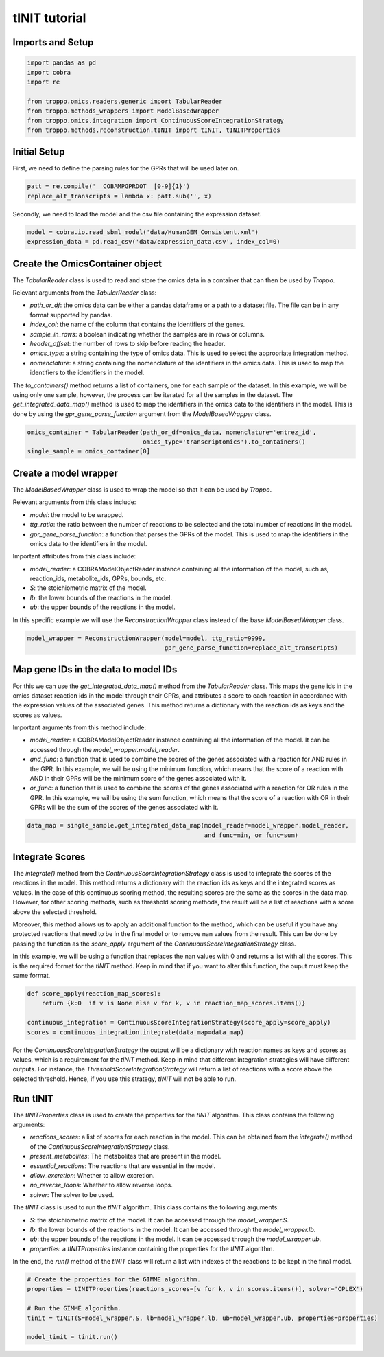 tINIT tutorial
==================================================

Imports and Setup
--------------------------------------------------

.. code-block:: python

    import pandas as pd
    import cobra
    import re

    from troppo.omics.readers.generic import TabularReader
    from troppo.methods_wrappers import ModelBasedWrapper
    from troppo.omics.integration import ContinuousScoreIntegrationStrategy
    from troppo.methods.reconstruction.tINIT import tINIT, tINITProperties
..

Initial Setup
--------------------------------------------------

First, we need to define the parsing rules for the GPRs that will be used later on.

.. code-block:: python

    patt = re.compile('__COBAMPGPRDOT__[0-9]{1}')
    replace_alt_transcripts = lambda x: patt.sub('', x)
..

Secondly, we need to load the model and the csv file containing the expression dataset.

.. code-block:: python

    model = cobra.io.read_sbml_model('data/HumanGEM_Consistent.xml')
    expression_data = pd.read_csv('data/expression_data.csv', index_col=0)
..

Create the OmicsContainer object
--------------------------------------------------

The `TabularReader` class is used to read and store the omics data in a container that can then be used by *Troppo*.

Relevant arguments from the `TabularReader` class:

- `path_or_df`: the omics data can be either a pandas dataframe or a path to a dataset file. The file can be in any format supported by pandas.
- `index_col`: the name of the column that contains the identifiers of the genes.
- `sample_in_rows`: a boolean indicating whether the samples are in rows or columns.
- `header_offset`: the number of rows to skip before reading the header.
- `omics_type`: a string containing the type of omics data. This is used to select the appropriate integration method.
- `nomenclature`: a string containing the nomenclature of the identifiers in the omics data. This is used to map the identifiers to the identifiers in the model.

The `to_containers()` method returns a list of containers, one for each sample of the dataset. In this example, we will be using only one sample, however, the process can be iterated for all the samples in the dataset.
The `get_integrated_data_map()` method is used to map the identifiers in the omics data to the identifiers in the model. This is done by using the `gpr_gene_parse_function` argument from the `ModelBasedWrapper` class.

.. code-block:: python

    omics_container = TabularReader(path_or_df=omics_data, nomenclature='entrez_id',
                                    omics_type='transcriptomics').to_containers()
    single_sample = omics_container[0]
..

Create a model wrapper
--------------------------------------------------

The `ModelBasedWrapper` class is used to wrap the model so that it can be used by *Troppo*.

Relevant arguments from this class include:

- `model`: the model to be wrapped.
- `ttg_ratio`: the ratio between the number of reactions to be selected and the total number of reactions in the model.
- `gpr_gene_parse_function`: a function that parses the GPRs of the model. This is used to map the identifiers in the omics data to the identifiers in the model.

Important attributes from this class include:

- `model_reader`: a COBRAModelObjectReader instance containing all the information of the model, such as, reaction_ids, metabolite_ids, GPRs, bounds, etc.
- `S`: the stoichiometric matrix of the model.
- `lb`: the lower bounds of the reactions in the model.
- `ub`: the upper bounds of the reactions in the model.

In this specific example we will use the `ReconstructionWrapper` class instead of the base `ModelBasedWrapper` class.

.. code-block:: python

    model_wrapper = ReconstructionWrapper(model=model, ttg_ratio=9999,
                                          gpr_gene_parse_function=replace_alt_transcripts)
..

Map gene IDs in the data to model IDs
---------------------------------------------------

For this we can use the `get_integrated_data_map()` method from the `TabularReader` class. This maps the gene ids in the omics dataset reaction ids in the model through their GPRs, and attributes a score to each reaction in accordance with the expression values of the associated genes. This method returns a dictionary with the reaction ids as keys and the scores as values.

Important arguments from this method include:

- `model_reader`: a COBRAModelObjectReader instance containing all the information of the model. It can be accessed through the `model_wrapper.model_reader`.
- `and_func`: a function that is used to combine the scores of the genes associated with a reaction for AND rules in the GPR. In this example, we will be using the minimum function, which means that the score of a reaction with AND in their GPRs will be the minimum score of the genes associated with it.
- `or_func`: a function that is used to combine the scores of the genes associated with a reaction for OR rules in the GPR. In this example, we will be using the sum function, which means that the score of a reaction with OR in their GPRs will be the sum of the scores of the genes associated with it.

.. code-block:: python

    data_map = single_sample.get_integrated_data_map(model_reader=model_wrapper.model_reader,
                                                     and_func=min, or_func=sum)
..

Integrate Scores
--------------------------------------------------

The `integrate()` method from the `ContinuousScoreIntegrationStrategy` class is used to integrate the scores of the reactions in the model. This method returns a dictionary with the reaction ids as keys and the integrated scores as values. In the case of this continuous scoring method, the resulting scores are the same as the scores in the data map. However, for other scoring methods, such as threshold scoring methods, the result will be a list of reactions with a score above the selected threshold.

Moreover, this method allows us to apply an additional function to the method, which can be useful if you have any protected reactions that need to be in the final model or to remove nan values from the result. This can be done by passing the function as the `score_apply` argument of the `ContinuousScoreIntegrationStrategy` class.

In this example, we will be using a function that replaces the nan values with 0 and returns a list with all the scores. This is the required format for the *tINIT* method.
Keep in mind that if you want to alter this function, the ouput must keep the same format.

.. code-block:: python

    def score_apply(reaction_map_scores):
        return {k:0  if v is None else v for k, v in reaction_map_scores.items()}

    continuous_integration = ContinuousScoreIntegrationStrategy(score_apply=score_apply)
    scores = continuous_integration.integrate(data_map=data_map)
..

For the `ContinuousScoreIntegrationStrategy` the output will be a dictionary with reaction names as keys and scores as values, which is a requirement for the *tINIT* method.
Keep in mind that different integration strategies will have different outputs.
For instance, the `ThresholdScoreIntegrationStrategy` will return a list of reactions with a score above the selected threshold.
Hence, if you use this strategy, *tINIT* will not be able to run.

Run tINIT
--------------------------------------------------

The `tINITProperties` class is used to create the properties for the `tINIT` algorithm. This class contains the following arguments:

- `reactions_scores`: a list of scores for each reaction in the model. This can be obtained from the `integrate()` method of the `ContinuousScoreIntegrationStrategy` class.
- `present_metabolites`: The metabolites that are present in the model.
- `essential_reactions`: The reactions that are essential in the model.
- `allow_excretion`: Whether to allow excretion.
- `no_reverse_loops`: Whether to allow reverse loops.
- `solver`: The solver to be used.

The `tINIT` class is used to run the `tINIT` algorithm. This class contains the following arguments:

- `S`: the stoichiometric matrix of the model. It can be accessed through the `model_wrapper.S`.
- `lb`: the lower bounds of the reactions in the model. It can be accessed through the `model_wrapper.lb`.
- `ub`: the upper bounds of the reactions in the model. It can be accessed through the `model_wrapper.ub`.
- `properties`: a `tINITProperties` instance containing the properties for the `tINIT` algorithm.

In the end, the `run()` method of the `tINIT` class will return a list with indexes of the reactions to be kept in the final model.

.. code-block:: python

    # Create the properties for the GIMME algorithm.
    properties = tINITProperties(reactions_scores=[v for k, v in scores.items()], solver='CPLEX')

    # Run the GIMME algorithm.
    tinit = tINIT(S=model_wrapper.S, lb=model_wrapper.lb, ub=model_wrapper.ub, properties=properties)

    model_tinit = tinit.run()
..
